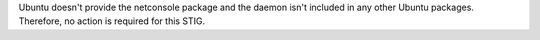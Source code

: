 Ubuntu doesn't provide the netconsole package and the daemon isn't included
in any other Ubuntu packages. Therefore, no action is required for this STIG.
